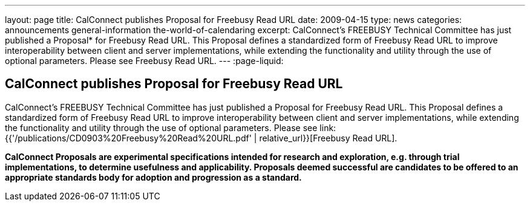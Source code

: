 ---
layout: page
title: CalConnect publishes Proposal for Freebusy Read URL
date: 2009-04-15
type: news
categories: announcements general-information the-world-of-calendaring
excerpt: CalConnect's FREEBUSY Technical Committee has just published a Proposal* for Freebusy Read URL. This Proposal defines a standardized form of Freebusy Read URL to improve interoperability between client and server implementations, while extending the functionality and utility through the use of optional parameters. Please see Freebusy Read URL.
---
:page-liquid:

== CalConnect publishes Proposal for Freebusy Read URL

CalConnect's FREEBUSY Technical Committee has just published a Proposal for
Freebusy Read URL. This Proposal defines a standardized form of Freebusy Read
URL to improve interoperability between client and server implementations, while
extending the functionality and utility through the use of optional parameters.
Please see link:{{'/publications/CD0903%20Freebusy%20Read%20URL.pdf' | relative_url}}[Freebusy Read URL].

*CalConnect Proposals are experimental specifications intended for research and
exploration, e.g. through trial implementations, to determine usefulness and
applicability. Proposals deemed successful are candidates to be offered to an
appropriate standards body for adoption and progression as a standard.*


